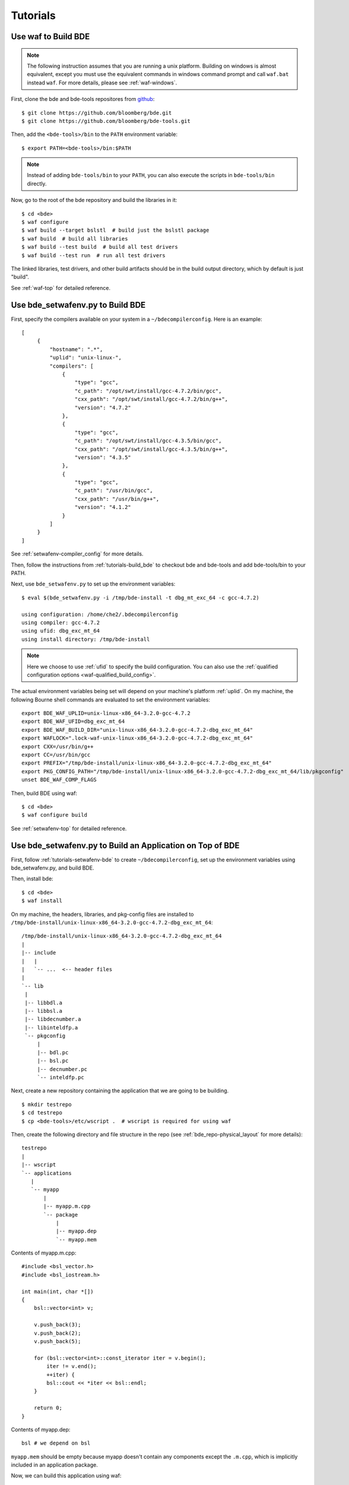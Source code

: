 =========
Tutorials
=========

.. _tutorials-build_bde:

Use waf to Build BDE
====================

.. note::

   The following instruction assumes that you are running a unix
   platform. Building on windows is almost equivalent, except you must use the
   equivalent commands in windows command prompt and call ``waf.bat`` instead
   ``waf``. For more details, please see :ref:`waf-windows`.

First, clone the bde and bde-tools repositores from `github
<https://github.com/bloomberg/bde>`_:

::

   $ git clone https://github.com/bloomberg/bde.git
   $ git clone https://github.com/bloomberg/bde-tools.git

Then, add the ``<bde-tools>/bin`` to the ``PATH`` environment variable:

::

   $ export PATH=<bde-tools>/bin:$PATH

.. note::

   Instead of adding ``bde-tools/bin`` to your ``PATH``, you can also execute
   the scripts in ``bde-tools/bin`` directly.

Now, go to the root of the bde repository and build the libraries in it:

::

    $ cd <bde>
    $ waf configure
    $ waf build --target bslstl  # build just the bslstl package
    $ waf build  # build all libraries
    $ waf build --test build  # build all test drivers
    $ waf build --test run  # run all test drivers

The linked libraries, test drivers, and other build artifacts should be in the
build output directory, which by default is just "build".

See :ref:`waf-top` for detailed reference.

.. _tutorials-setwafenv-bde:

Use bde_setwafenv.py to Build BDE
=================================

First, specify the compilers available on your system in a
``~/bdecompilerconfig``.  Here is an example:

::

   [
        {
            "hostname": ".*",
            "uplid": "unix-linux-",
            "compilers": [
                {
                    "type": "gcc",
                    "c_path": "/opt/swt/install/gcc-4.7.2/bin/gcc",
                    "cxx_path": "/opt/swt/install/gcc-4.7.2/bin/g++",
                    "version": "4.7.2"
                },
                {
                    "type": "gcc",
                    "c_path": "/opt/swt/install/gcc-4.3.5/bin/gcc",
                    "cxx_path": "/opt/swt/install/gcc-4.3.5/bin/g++",
                    "version": "4.3.5"
                },
                {
                    "type": "gcc",
                    "c_path": "/usr/bin/gcc",
                    "cxx_path": "/usr/bin/g++",
                    "version": "4.1.2"
                }
            ]
        }
   ]

See :ref:`setwafenv-compiler_config` for more details.

Then, follow the instructions from :ref:`tutorials-build_bde` to checkout bde
and bde-tools and add bde-tools/bin to your PATH.

Next, use ``bde_setwafenv.py`` to set up the environment variables:

::

   $ eval $(bde_setwafenv.py -i /tmp/bde-install -t dbg_mt_exc_64 -c gcc-4.7.2)

   using configuration: /home/che2/.bdecompilerconfig
   using compiler: gcc-4.7.2
   using ufid: dbg_exc_mt_64
   using install directory: /tmp/bde-install

.. note::

   Here we choose to use :ref:`ufid` to specify the build configuration.  You
   can also use the :ref:`qualified configuration options
   <waf-qualified_build_config>`.

The actual environment variables being set will depend on your machine's
platform :ref:`uplid`. On my machine, the following Bourne shell commands are
evaluated to set the environment variables:

::

   export BDE_WAF_UPLID=unix-linux-x86_64-3.2.0-gcc-4.7.2
   export BDE_WAF_UFID=dbg_exc_mt_64
   export BDE_WAF_BUILD_DIR="unix-linux-x86_64-3.2.0-gcc-4.7.2-dbg_exc_mt_64"
   export WAFLOCK=".lock-waf-unix-linux-x86_64-3.2.0-gcc-4.7.2-dbg_exc_mt_64"
   export CXX=/usr/bin/g++
   export CC=/usr/bin/gcc
   export PREFIX="/tmp/bde-install/unix-linux-x86_64-3.2.0-gcc-4.7.2-dbg_exc_mt_64"
   export PKG_CONFIG_PATH="/tmp/bde-install/unix-linux-x86_64-3.2.0-gcc-4.7.2-dbg_exc_mt_64/lib/pkgconfig"
   unset BDE_WAF_COMP_FLAGS

Then, build BDE using waf:

::

   $ cd <bde>
   $ waf configure build

See :ref:`setwafenv-top` for detailed reference.

.. _tutorials-setwafenv-bde-app:

Use bde_setwafenv.py to Build an Application on Top of BDE
==========================================================

First, follow :ref:`tutorials-setwafenv-bde` to create ``~/bdecompilerconfig``,
set up the environment variables using bde_setwafenv.py, and build BDE.

Then, install bde:

::

   $ cd <bde>
   $ waf install

On my machine, the headers, libraries, and pkg-config files are installed to
``/tmp/bde-install/unix-linux-x86_64-3.2.0-gcc-4.7.2-dbg_exc_mt_64``:

::

   /tmp/bde-install/unix-linux-x86_64-3.2.0-gcc-4.7.2-dbg_exc_mt_64
   |
   |-- include
   |   |
   |   `-- ...  <-- header files
   |
   `-- lib
    |
    |-- libbdl.a
    |-- libbsl.a
    |-- libdecnumber.a
    |-- libinteldfp.a
    `-- pkgconfig
        |
        |-- bdl.pc
        |-- bsl.pc
        |-- decnumber.pc
        `-- inteldfp.pc

Next, create a new repository containing the application that we are going to
be building.

::

   $ mkdir testrepo
   $ cd testrepo
   $ cp <bde-tools>/etc/wscript .  # wscript is required for using waf

Then, create the following directory and file structure in the repo
(see :ref:`bde_repo-physical_layout` for more details):

::

   testrepo
   |
   |-- wscript
   `-- applications
      |
      `-- myapp
          |
          |-- myapp.m.cpp
          `-- package
              |
              |-- myapp.dep
              `-- myapp.mem

Contents of myapp.m.cpp:

::

    #include <bsl_vector.h>
    #include <bsl_iostream.h>

    int main(int, char *[])
    {
        bsl::vector<int> v;

        v.push_back(3);
        v.push_back(2);
        v.push_back(5);

        for (bsl::vector<int>::const_iterator iter = v.begin();
            iter != v.end();
            ++iter) {
            bsl::cout << *iter << bsl::endl;
        }

        return 0;
    }

Contents of myapp.dep:

::

   bsl # we depend on bsl

``myapp.mem`` should be empty because myapp doesn't contain any components
except the ``.m.cpp``, which is implicitly included in an application package.

Now, we can build this application using waf:

::

   $ cd <testrepo>
   $ waf configure
   $ waf build

.. _tutorials-setwafenv-bde-windows:

Use bde_setwafenv.py to Build BDE on Windows
============================================

bde_setwafenv.py can be used on Windows through cygwin.

**Prerequisites**:

- `cygwin <https://www.cygwin.com/>`_
- Windows version of Python 2.6, 2.7, or 3.3+

First, make sure you have cloned the bde and bde-tools repositories, and that
you have added ``bde-tools/bin`` to your system's PATH.

Next, in cygwin, run the following command to set the environment variables for waf:

::

   $ bde_setwafenv.py list  # list available compilers on windows
   $ eval $(bde_setwafenv.py -i ~/tmp/bde-install -c cl-18.00) # use visual studio 2013

.. note::

   On Windows, bde_setwafenv.py does not use ``~/.bdecompilerconfig``. Instead
   it uses a list of hard-coded available compilers on windows and do not check
   those compilers are available. It is your job to make sure that you are
   using an already installed Visual Studio compiler.

Now, you can build bde using ``waf.bat`` in cygwin:

::

   $ cd <bde>
   $ waf.bat configure
   $ waf.bat build

.. important::

   Even though bde_setwafenv.py is supported on only Cygwin in Windows, Cygwin
   itself is not a supported build platform by :ref:`waf-top`.  Once
   bde_setwafenv.py is executed in cygwin, ``bde-tools/bin/waf.bat`` must be
   used instead of executing ``waf`` directly. ``waf.bat`` will invoke ``waf``
   using the windows version of Python and build using the Visual Studio C/C++
   compiler selected.  You can download a free version of Visual Studio Express
   from `Microsoft
   <https://www.visualstudio.com/en-us/products/visual-studio-express-vs.aspx>`_.

.. TODO: Building an Library That Does Not Depend on BDE
.. TODO: Building an Application That Does Not Depend on BDE

